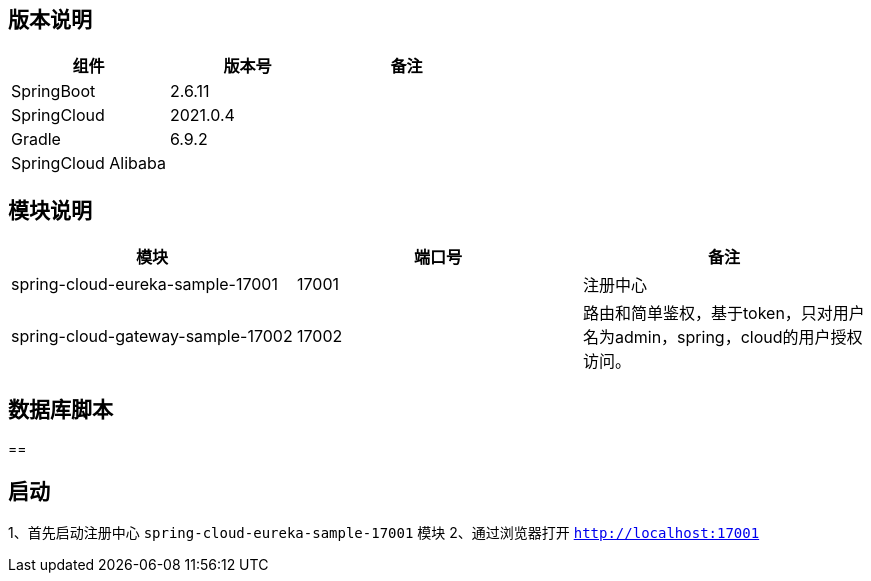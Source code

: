 == 版本说明


|===
|组件 |版本号 |备注

| SpringBoot
| 2.6.11
|

| SpringCloud
| 2021.0.4
|

| Gradle
| 6.9.2
|

| SpringCloud Alibaba
|
|
|===


== 模块说明

|===
|模块 |端口号 |备注

| spring-cloud-eureka-sample-17001
| 17001
| 注册中心

| spring-cloud-gateway-sample-17002
| 17002
| 路由和简单鉴权，基于token，只对用户名为admin，spring，cloud的用户授权访问。
|===

== 数据库脚本

==

== 启动

1、首先启动注册中心 `spring-cloud-eureka-sample-17001` 模块
2、通过浏览器打开 `http://localhost:17001`
